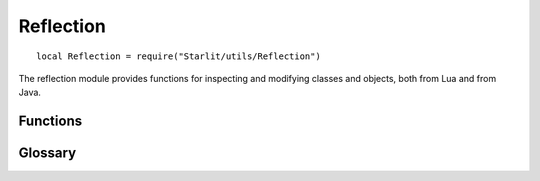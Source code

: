 Reflection
==========
::

   local Reflection = require("Starlit/utils/Reflection")

The reflection module provides functions for inspecting and modifying classes and objects, both from Lua and from Java.

.. lua:module:: Reflection

Functions
---------

.. lua:function:: getField(object: any, name: string) -> any

   Returns the value of an object's field by name.
   This can retrieve field values even from objects of unexposed classes.
   It also works for exposed classes however it is less performant than the regular syntax.

   :param any object: The object.
   :param string name: The name of the field.
   :return any value: The value of the field.
   
.. lua:function:: getClassFieldNames(class: string) -> string[] | nil

   Returns a table of the names of every field belonging to that class.
   :param string class: Name of the class.
   :return string[] | nil fields: Field names.

.. lua:function:: hasLocal(callframeOffset: number, name: string) -> hasLocalVariable: boolean

   Returns whether the specified :term:`callframe` has a local variable by that name.

   :param integer callframeOffset: How many callframes downwards to search for the local.
   :param string name: The name of the local variable.
   :return boolean hasLocalVariable: Whether the callframe had a local variable by that name.

.. lua:function:: getLocalValue(callframeOffset: integer, name: string) -> any: value

   Returns the value of a local variable by its name.

   :param integer callframeOffset: How many :term:`callframes <callframe>` downwards to search for the local.
   :param string name: The name of the local variable.
   :return any value: The value of the local variable, or nil if there was no such local. A non-existent local is indistinguishable from a local containing the value nil.

.. lua:function:: getLocalName(callframeOffset: integer, value: any) -> name: string | nil

   Returns the name of a local variable by its value.

   :param integer callframeOffset: How many :term:`callframes <callframe>` downwards to search for the local.
   :param any value: The value of the local to search for.
   :return string | nil name: The name of the first local variable containing the value, or nil if no local variable containing the value could be found.

.. lua:function:: getLocals(callframeOffset: integer) -> locals: table<string, any>

   Returns a table containing all of the local variables in a :term:`callframe`.

   :param integer callframeOffset: How many callframes downwards to get locals from.
   :return table<string, any> locals: The local variables in the callframe.

.. lua:function:: getClassName(object: any) -> string

   Returns the name of the java class or lua type that object is an instance of

   :param any object: The object.
   :return string name: Name of the object's class.

.. lua:function:: registerClassName(metatable: metatable, name: string)

   Registers a class's name for getClassName.

   :param metatable metatable: Metatable of the class.
   :param string name: Name of the class.

Glossary
--------
.. glossary::
   callframe
      Callframes are the context of a function call.
      When a function is called a new callframe is created and placed on top of the stack.
      Remember that all Lua code execution is internally the same as a function call,
      so a file running for the first time is also a callframe, as well as code ran in the console.

      Callframes should not be confused with scopes.
      A callframe will be able to see locals from all scopes visible to the currently executing line of code in that callframe.

      For these functions, offset 0 refers to the current function.
      Offset 1 refers to the function calling the current function.

      .. note::
         In some limited circumstances, locals may be optimised out and will not actually exist at runtime, even if they are defined in the source file.

